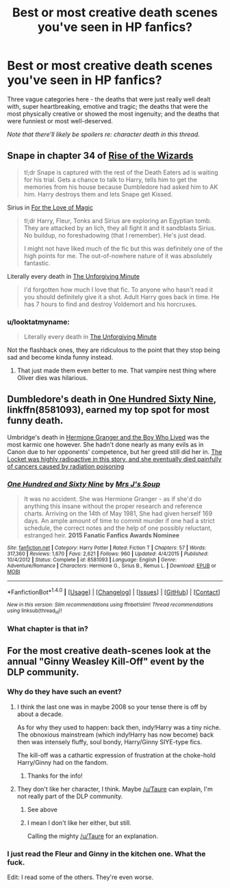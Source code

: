 #+TITLE: Best or most creative death scenes you've seen in HP fanfics?

* Best or most creative death scenes you've seen in HP fanfics?
:PROPERTIES:
:Score: 8
:DateUnix: 1505069594.0
:DateShort: 2017-Sep-10
:END:
Three vague categories here - the deaths that were just really well dealt with, super heartbreaking, emotive and tragic; the deaths that were the most physically creative or showed the most ingenuity; and the deaths that were funniest or most well-deserved.

/Note that there'll likely be spoilers re: character death in this thread./


** Snape in chapter 34 of [[https://www.fanfiction.net/s/6254783/34/Rise-of-the-Wizards][Rise of the Wizards]]

#+begin_quote
  tl;dr Snape is captured with the rest of the Death Eaters ad is waiting for his trial. Gets a chance to talk to Harry, tells him to get the memories from his house because Dumbledore had asked him to AK him. Harry destroys them and lets Snape get Kissed.
#+end_quote

Sirius in [[https://www.fanfiction.net/s/11669575/38/For-Love-of-Magic][For the Love of Magic]]

#+begin_quote
  tl;dr Harry, Fleur, Tonks and Sirius are exploring an Egyptian tomb. They are attacked by an lich, they all fight it and it sandblasts Sirius. No buildup, no foreshadowing (that I remember). He's just dead.

  I might not have liked much of the fic but this was definitely one of the high points for me. The out-of-nowhere nature of it was absolutely fantastic.
#+end_quote

Literally every death in [[https://www.fanfiction.net/s/6256154/3/The-Unforgiving-Minute][The Unforgiving Minute]]

#+begin_quote
  I'd forgotten how much I love that fic. To anyone who hasn't read it you should definitely give it a shot. Adult Harry goes back in time. He has 7 hours to find and destroy Voldemort and his horcruxes.
#+end_quote
:PROPERTIES:
:Score: 3
:DateUnix: 1505074991.0
:DateShort: 2017-Sep-11
:END:

*** u/looktatmyname:
#+begin_quote
  Literally every death in [[https://www.fanfiction.net/s/6256154/3/The-Unforgiving-Minute][The Unforgiving Minute]]
#+end_quote

Not the flashback ones, they are ridiculous to the point that they stop being sad and become kinda funny instead.
:PROPERTIES:
:Author: looktatmyname
:Score: 1
:DateUnix: 1505120216.0
:DateShort: 2017-Sep-11
:END:

**** That just made them even better to me. That vampire nest thing where Oliver dies was hilarious.
:PROPERTIES:
:Score: 3
:DateUnix: 1505147195.0
:DateShort: 2017-Sep-11
:END:


** Dumbledore's death in [[https://www.fanfiction.net/s/8581093/1/One-Hundred-and-Sixty-Nine][One Hundred Sixty Nine]], linkffn(8581093), earned my top spot for most funny death.

Umbridge's death in [[https://www.tthfanfic.org/Story-30822][Hermione Granger and the Boy Who Lived]] was the most karmic one however. She hadn't done nearly as many evils as in Canon due to her opponents' competence, but her greed still did her in. [[/spoiler][The Locket was highly radioactive in this story, and she eventually died painfully of cancers caused by radiation poisoning]]
:PROPERTIES:
:Author: InquisitorCOC
:Score: 6
:DateUnix: 1505079837.0
:DateShort: 2017-Sep-11
:END:

*** [[http://www.fanfiction.net/s/8581093/1/][*/One Hundred and Sixty Nine/*]] by [[https://www.fanfiction.net/u/4216998/Mrs-J-s-Soup][/Mrs J's Soup/]]

#+begin_quote
  It was no accident. She was Hermione Granger - as if she'd do anything this insane without the proper research and reference charts. Arriving on the 14th of May 1981, She had given herself 169 days. An ample amount of time to commit murder if one had a strict schedule, the correct notes and the help of one possibly reluctant, estranged heir. **2015 Fanatic Fanfics Awards Nominee**
#+end_quote

^{/Site/: [[http://www.fanfiction.net/][fanfiction.net]] *|* /Category/: Harry Potter *|* /Rated/: Fiction T *|* /Chapters/: 57 *|* /Words/: 317,360 *|* /Reviews/: 1,670 *|* /Favs/: 2,621 *|* /Follows/: 960 *|* /Updated/: 4/4/2015 *|* /Published/: 10/4/2012 *|* /Status/: Complete *|* /id/: 8581093 *|* /Language/: English *|* /Genre/: Adventure/Romance *|* /Characters/: Hermione G., Sirius B., Remus L. *|* /Download/: [[http://www.ff2ebook.com/old/ffn-bot/index.php?id=8581093&source=ff&filetype=epub][EPUB]] or [[http://www.ff2ebook.com/old/ffn-bot/index.php?id=8581093&source=ff&filetype=mobi][MOBI]]}

--------------

*FanfictionBot*^{1.4.0} *|* [[[https://github.com/tusing/reddit-ffn-bot/wiki/Usage][Usage]]] | [[[https://github.com/tusing/reddit-ffn-bot/wiki/Changelog][Changelog]]] | [[[https://github.com/tusing/reddit-ffn-bot/issues/][Issues]]] | [[[https://github.com/tusing/reddit-ffn-bot/][GitHub]]] | [[[https://www.reddit.com/message/compose?to=tusing][Contact]]]

^{/New in this version: Slim recommendations using/ ffnbot!slim! /Thread recommendations using/ linksub(thread_id)!}
:PROPERTIES:
:Author: FanfictionBot
:Score: 1
:DateUnix: 1505079844.0
:DateShort: 2017-Sep-11
:END:


*** What chapter is that in?
:PROPERTIES:
:Author: tsunami70875
:Score: 1
:DateUnix: 1505148537.0
:DateShort: 2017-Sep-11
:END:


** For the most creative death-scenes look at the annual "Ginny Weasley Kill-Off" event by the DLP community.
:PROPERTIES:
:Author: fflai
:Score: 4
:DateUnix: 1505071472.0
:DateShort: 2017-Sep-10
:END:

*** Why do they have such an event?
:PROPERTIES:
:Author: Lakas1236547
:Score: 6
:DateUnix: 1505072508.0
:DateShort: 2017-Sep-11
:END:

**** I think the last one was in maybe 2008 so your tense there is off by about a decade.

As for why they used to happen: back then, indy!Harry was a tiny niche. The obnoxious mainstream (which indy!Harry has now become) back then was intensely fluffy, soul bondy, Harry/Ginny SIYE-type fics.

The kill-off was a cathartic expression of frustration at the choke-hold Harry/Ginny had on the fandom.
:PROPERTIES:
:Author: Taure
:Score: 27
:DateUnix: 1505076079.0
:DateShort: 2017-Sep-11
:END:

***** Thanks for the info!
:PROPERTIES:
:Author: Lakas1236547
:Score: 1
:DateUnix: 1505077801.0
:DateShort: 2017-Sep-11
:END:


**** They don't like her character, I think. Maybe [[/u/Taure]] can explain, I'm not really part of the DLP community.
:PROPERTIES:
:Author: fflai
:Score: 1
:DateUnix: 1505073789.0
:DateShort: 2017-Sep-11
:END:

***** See above
:PROPERTIES:
:Author: Taure
:Score: 2
:DateUnix: 1505076117.0
:DateShort: 2017-Sep-11
:END:


***** I mean I don't like her either, but still.

Calling the mighty [[/u/Taure]] for an explanation.
:PROPERTIES:
:Author: Lakas1236547
:Score: 1
:DateUnix: 1505073891.0
:DateShort: 2017-Sep-11
:END:


*** I just read the Fleur and Ginny in the kitchen one. What the fuck.

Edit: I read some of the others. They're even worse.
:PROPERTIES:
:Score: 1
:DateUnix: 1505075287.0
:DateShort: 2017-Sep-11
:END:
